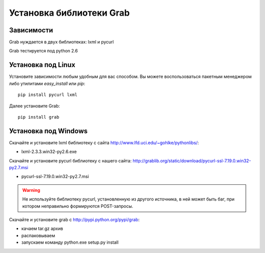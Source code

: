 .. _installation:

=========================
Установка библиотеки Grab
=========================

Зависимости
===========

Grab нуждается в двух библиотеках: lxml и pycurl

Grab тестируется под python 2.6

Установка под Linux
===================

Установите зависимости любым удобным для вас способом. Вы можете воспользоваться пакетным менеджером либо утилитами `easy_install` или `pip`::

    pip install pycurl lxml

Далее установите Grab::

    pip install grab


Установка под Windows
=====================

Скачайте и установите lxml библиотеку с сайта http://www.lfd.uci.edu/~gohlke/pythonlibs/:

* lxml-2.3.3.win32-py2.6.exe  

Скачайте и установите pycurl библиотеку с нашего сайта: http://grablib.org/static/download/pycurl-ssl-7.19.0.win32-py2.7.msi

* pycurl-ssl-7.19.0.win32-py2.7.msi

.. warning::

    Не используйте библиотеку pycurl, установленную из другого источника, в ней может быть баг, при котором неправильно формируются POST-запросы.

Скачайте и установите grab с http://pypi.python.org/pypi/grab:

* качаем tar.gz архив
* распаковываем
* запускаем команду python.exe setup.py install
